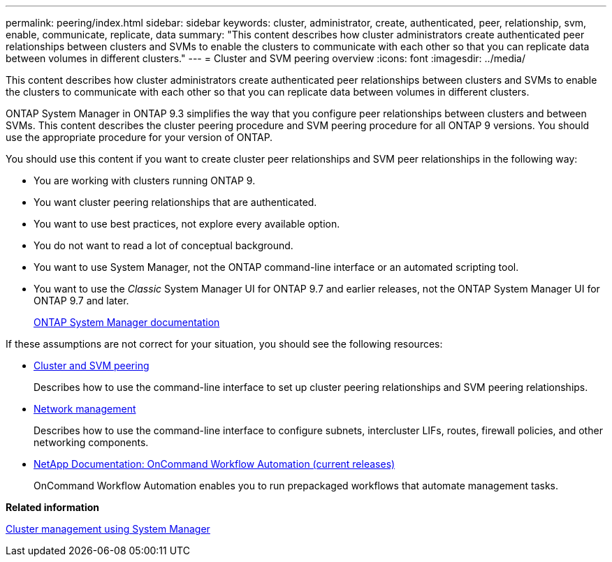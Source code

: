 ---
permalink: peering/index.html
sidebar: sidebar
keywords: cluster, administrator, create, authenticated, peer, relationship, svm, enable, communicate, replicate, data
summary: "This content describes how cluster administrators create authenticated peer relationships between clusters and SVMs to enable the clusters to communicate with each other so that you can replicate data between volumes in different clusters."
---
= Cluster and SVM peering overview
:icons: font
:imagesdir: ../media/

[.lead]
This content describes how cluster administrators create authenticated peer relationships between clusters and SVMs to enable the clusters to communicate with each other so that you can replicate data between volumes in different clusters.

ONTAP System Manager in ONTAP 9.3 simplifies the way that you configure peer relationships between clusters and between SVMs. This content describes the cluster peering procedure and SVM peering procedure for all ONTAP 9 versions. You should use the appropriate procedure for your version of ONTAP.

You should use this content if you want to create cluster peer relationships and SVM peer relationships in the following way:

* You are working with clusters running ONTAP 9.
* You want cluster peering relationships that are authenticated.
* You want to use best practices, not explore every available option.
* You do not want to read a lot of conceptual background.
* You want to use System Manager, not the ONTAP command-line interface or an automated scripting tool.
* You want to use the _Classic_ System Manager UI for ONTAP 9.7 and earlier releases, not the ONTAP System Manager UI for ONTAP 9.7 and later.
+
https://docs.netapp.com/us-en/ontap/[ONTAP System Manager documentation]

If these assumptions are not correct for your situation, you should see the following resources:

* http://docs.netapp.com/ontap-9/topic/com.netapp.doc.pow-csp/home.html[Cluster and SVM peering]
+
Describes how to use the command-line interface to set up cluster peering relationships and SVM peering relationships.

* https://docs.netapp.com/us-en/ontap/networking/index.html[Network management]
+
Describes how to use the command-line interface to configure subnets, intercluster LIFs, routes, firewall policies, and other networking components.

* http://mysupport.netapp.com/documentation/productlibrary/index.html?productID=61550[NetApp Documentation: OnCommand Workflow Automation (current releases)]
+
OnCommand Workflow Automation enables you to run prepackaged workflows that automate management tasks.

*Related information*

https://docs.netapp.com/ontap-9/topic/com.netapp.doc.onc-sm-help/GUID-DF04A607-30B0-4B98-99C8-CB065C64E670.html[Cluster management using System Manager]
